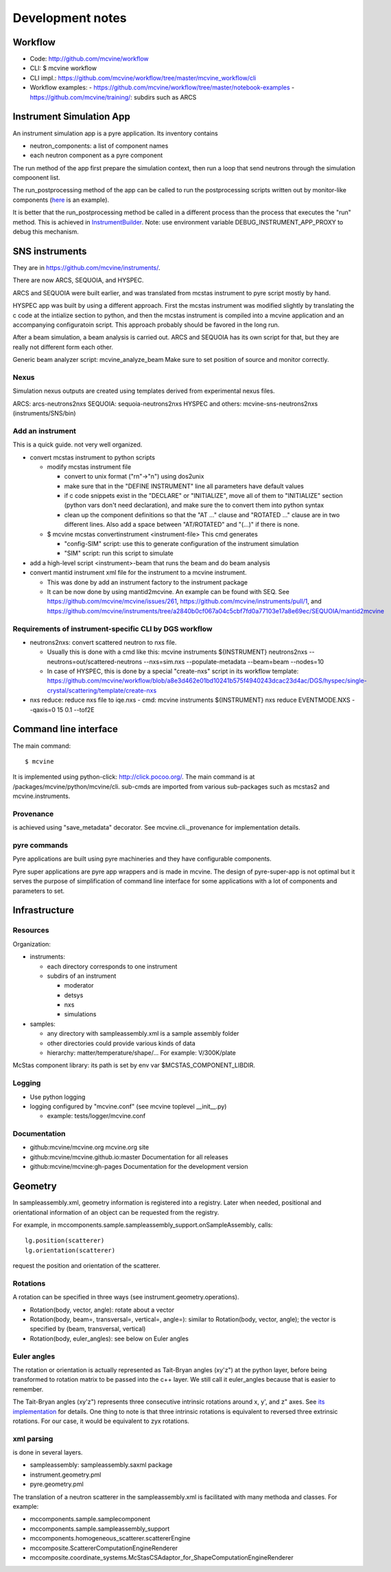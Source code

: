 .. _devnotes:

Development notes
=================

Workflow
--------

* Code: http://github.com/mcvine/workflow
* CLI: $ mcvine workflow
* CLI impl.: https://github.com/mcvine/workflow/tree/master/mcvine_workflow/cli
* Workflow examples:
  - https://github.com/mcvine/workflow/tree/master/notebook-examples
  - https://github.com/mcvine/training/: subdirs such as ARCS



Instrument Simulation App
-------------------------
An instrument simulation app is a pyre application.
Its inventory contains 

* neutron_components: a list of component names
* each neutron component as a pyre component

The run method of the app first prepare the simulation context,
then run a loop that send neutrons through the simulation compoonent 
list.

The run_postprocessing method of the app can be called to 
run the postprocessing scripts written out by monitor-like
components (`here <https://github.com/mcvine/mcvine/blob/7cd386bbf545c7bbe8d0259340ac8fa247bfa88d/packages/mcni/python/mcni/pyre_components/NeutronToStorage.py#L67>`_ is an example).

It is better that the run_postprocessing method be called in a different
process than the process that executes the "run" method.
This is achieved in `InstrumentBuilder <https://github.com/mcvine/mcvine/blob/7cd386bbf545c7bbe8d0259340ac8fa247bfa88d/packages/mcvine/python/mcvine/applications/InstrumentBuilder.py#L27>`_.
Note: use environment variable DEBUG_INSTRUMENT_APP_PROXY to debug this mechanism.

SNS instruments
---------------
They are in https://github.com/mcvine/instruments/.

There are now ARCS, SEQUOIA, and HYSPEC.

ARCS and SEQUOIA were built earlier, and was translated from mcstas
instrument to pyre script mostly by hand.

HYSPEC app was built by using a different approach.
First the mcstas instrument was modified slightly by translating
the c code at the intialize section to python, and then the mcstas
instrument is compiled into a mcvine application and an accompanying
configuratoin script.
This approach probably should be favored in the long run.

After a beam simulation, a beam analysis is carried out.
ARCS and SEQUOIA has its own script for that, but they are really 
not different form each other.

Generic beam analyzer script: mcvine_analyze_beam
Make sure to set position of source and monitor correctly.


Nexus
"""""

Simulation nexus outputs are created using templates derived from experimental
nexus files.

ARCS: arcs-neutrons2nxs
SEQUOIA: sequoia-neutrons2nxs
HYSPEC and others: mcvine-sns-neutrons2nxs (instruments/SNS/bin)


Add an instrument
"""""""""""""""""

This is a quick guide. not very well organized.

* convert mcstas instrument to python scripts
  
  - modify mcstas instrument file
  
    - convert to unix format ("\r\n"->"\n") using dos2unix
    - make sure that in the "DEFINE INSTRUMENT" line all parameters have default values
    - if c code snippets exist in the "DECLARE" or "INITIALIZE", move all of them
      to "INITIALIZE" section (python vars don't need declaration),
      and make sure the to convert them into python syntax
    - clean up the component definitions so that the "AT ..." clause
      and "ROTATED ..." clause are in two different lines.
      Also add a space between "AT/ROTATED" and "(...)" if there is none.
    
  - $ mcvine mcstas convertinstrument <instrument-file>
    This cmd generates
  
    - "config-SIM" script: use this to generate configuration of the instrument simulation
    - "SIM" script: run this script to simulate

* add a high-level script <instrument>-beam that runs the beam and do beam analysis
* convert mantid instrument xml file for the instrument to a mcvine instrument.
    
  - This was done by add an instrument factory to the instrument package
  - It can be now done by using mantid2mcvine. An example can be found with SEQ.
    See https://github.com/mcvine/mcvine/issues/261, https://github.com/mcvine/instruments/pull/1,
    and https://github.com/mcvine/instruments/tree/a2840b0cf067a04c5cbf7fd0a77103e17a8e69ec/SEQUOIA/mantid2mcvine


Requirements of instrument-specific CLI by DGS workflow
"""""""""""""""""""""""""""""""""""""""""""""""""""""""

* neutrons2nxs: convert scattered neutron to nxs file.
  
  - Usually this is done with a cmd like this: mcvine instruments ${INSTRUMENT} neutrons2nxs --neutrons=out/scattered-neutrons --nxs=sim.nxs --populate-metadata --beam=beam --nodes=10
  - In case of HYSPEC, this is done by a special "create-nxs" script in its workflow template: https://github.com/mcvine/workflow/blob/a8e3d462e01bd10241b575f4940243dcac23d4ac/DGS/hyspec/single-crystal/scattering/template/create-nxs
* nxs reduce: reduce nxs file to iqe.nxs
  - cmd: mcvine instruments ${INSTRUMENT} nxs reduce EVENTMODE.NXS --qaxis=0 15 0.1 --tof2E


Command line interface
----------------------

The main command::

 $ mcvine

It is implemented using python-click: http://click.pocoo.org/.
The main command is at /packages/mcvine/python/mcvine/cli.
sub-cmds are imported from various sub-packages such as mcstas2 
and mcvine.instruments.


Provenance
""""""""""
is achieved using "save_metadata" decorator.
See mcvine.cli._provenance for implementation details.

pyre commands
"""""""""""""
Pyre applications are built using pyre machineries and they
have configurable components.

Pyre super applications are pyre app wrappers and is made in mcvine.
The design of pyre-super-app is not optimal but it serves
the purpose of simplification of command line interface
for some applications with a lot of components and 
parameters to set.


Infrastructure
--------------

Resources
"""""""""

Organization:

* instruments:
  
  - each directory corresponds to one instrument
  - subdirs of an instrument

    - moderator
    - detsys
    - nxs
    - simulations
* samples:
	
  - any directory with sampleassembly.xml is a sample assembly folder
  - other directories could provide various kinds of data
  - hierarchy: matter/temperature/shape/...  For example: V/300K/plate


McStas component library: its path is set by env var $MCSTAS_COMPONENT_LIBDIR.


Logging
"""""""

* Use python logging
* logging configured by "mcvine.conf" (see mcvine toplevel __init__.py)
    
  - example: tests/logger/mcvine.conf


Documentation
"""""""""""""

* github:mcvine/mcvine.org
  mcvine.org site
* github:mcvine/mcvine.github.io:master
  Documentation for all releases
* github:mcvine/mcvine:gh-pages
  Documentation for the development version



Geometry
--------

In sampleassembly.xml, geometry information is registered into a registry.
Later when needed, positional and orientational
information of an object can be requested from the registry.

For example, in mccomponents.sample.sampleassembly_support.onSampleAssembly,
calls::

 lg.position(scatterer)
 lg.orientation(scatterer)

request the position and orientation of the scatterer.


.. _rotations:
  
Rotations
"""""""""
A rotation can be specified in three ways (see instrument.geometry.operations).

* Rotation(body, vector, angle): rotate about a vector
* Rotation(body, beam=, transversal=, vertical=, angle=): similar to Rotation(body, vector, angle); the vector is specified by (beam, transversal, vertical)
* Rotation(body, euler_angles): see below on Euler angles


Euler angles
""""""""""""

The rotation or orientation is actually represented as Tait-Bryan angles (xy'z")
at the python layer, before being transformed to rotation matrix to be passed
into the c++ layer. We still call it euler_angles because that is easier to remember.

The Tait-Bryan angles (xy'z") represents three consecutive intrinsic rotations
around x, y', and z" axes.
See `its implementation <https://github.com/mcvine/mcvine/blob/48c288e9269a05304411cc62e4a6f53875df9204/packages/mcni/python/mcni/neutron_coordinates_transformers/mcstasRotations.py>`_ for details.
One thing to note is that three intrinsic rotations is equivalent to reversed
three extrinsic rotations. For our case, it would be equivalent to zyx rotations.



xml parsing
"""""""""""
is done in several layers.

* sampleassembly: sampleassembly.saxml package
* instrument.geometry.pml
* pyre.geometry.pml

The translation of a neutron scatterer in the sampleassembly.xml is facilitated with many methoda and classes.
For example:

* mccomponents.sample.samplecomponent
* mccomponents.sample.sampleassembly_support
* mccomponents.homogeneous_scatterer.scattererEngine
* mccomposite.ScattererComputationEngineRenderer
* mccomposite.coordinate_systems.McStasCSAdaptor_for_ShapeComputationEngineRenderer
